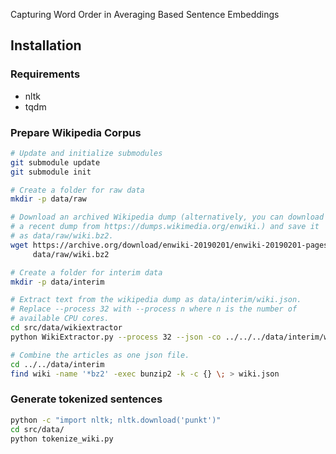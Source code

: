 
Capturing Word Order in Averaging Based Sentence Embeddings
** Installation
*** Requirements
- nltk
- tqdm
*** Prepare Wikipedia Corpus
#+begin_src sh
  # Update and initialize submodules
  git submodule update
  git submodule init

  # Create a folder for raw data
  mkdir -p data/raw

  # Download an archived Wikipedia dump (alternatively, you can download
  # a recent dump from https://dumps.wikimedia.org/enwiki.) and save it
  # as data/raw/wiki.bz2.
  wget https://archive.org/download/enwiki-20190201/enwiki-20190201-pages-articles-multistream.xml.bz2 \
       data/raw/wiki.bz2

  # Create a folder for interim data
  mkdir -p data/interim

  # Extract text from the wikipedia dump as data/interim/wiki.json.
  # Replace --process 32 with --process n where n is the number of
  # available CPU cores.
  cd src/data/wikiextractor
  python WikiExtractor.py --process 32 --json -co ../../../data/interim/wiki ../../../data/raw/wiki.bz2

  # Combine the articles as one json file.
  cd ../../data/interim
  find wiki -name '*bz2' -exec bunzip2 -k -c {} \; > wiki.json
#+end_src
*** Generate tokenized sentences
#+begin_src sh
python -c "import nltk; nltk.download('punkt')"
cd src/data/
python tokenize_wiki.py 
#+end_src



